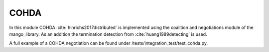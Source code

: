 =====
COHDA
=====

In this module COHDA :cite:`hinrichs2017distributed` is implemented using the coalition and negotiations module of the mango_library. As an addition the termination detection from :cite:`huang1989detecting` is used. 

A full example of a COHDA negotiation can be found under /tests/integration_test/test_cohda.py.